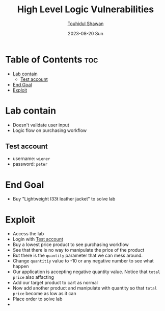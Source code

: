 #+title: High Level Logic Vulnerabilities
#+author: [[https://github.com/touhidulshawan][Touhidul Shawan]]
#+description: Bussiness Logic Vulnerabilities Labs from Portswigger
#+date: 2023-08-20 Sun
#+options: toc:2

* Table of Contents :toc:
- [[#lab-contain][Lab contain]]
  - [[#test-account][Test account]]
- [[#end-goal][End Goal]]
- [[#exploit][Exploit]]

* Lab contain
- Doesn't validate user input
- Logic flow on purchasing workflow
** Test account
       - username: =wiener=
       - password: =peter=
* End Goal
- Buy "Lightweight I33t leather jacket" to solve lab
* Exploit
- Access the lab
- Login with [[#test-account][Test account]]
- Buy a lowest price product to see purchasing workflow
- See that there is no way to manipulate the price of the product
- But there is the =quantity= parameter that we can mess around.
- Change =quantitiy= value to -10 or any negative number to see what happen
- Our application is accepting negative quantity value. Notice that =total price= also affacting
- Add our target product to cart as normal
- Now add another product and manipulate with quantity so that =total price= become as low as it can
- Place order to solve lab
- [[./assets/screenshots/lab2.png]]
